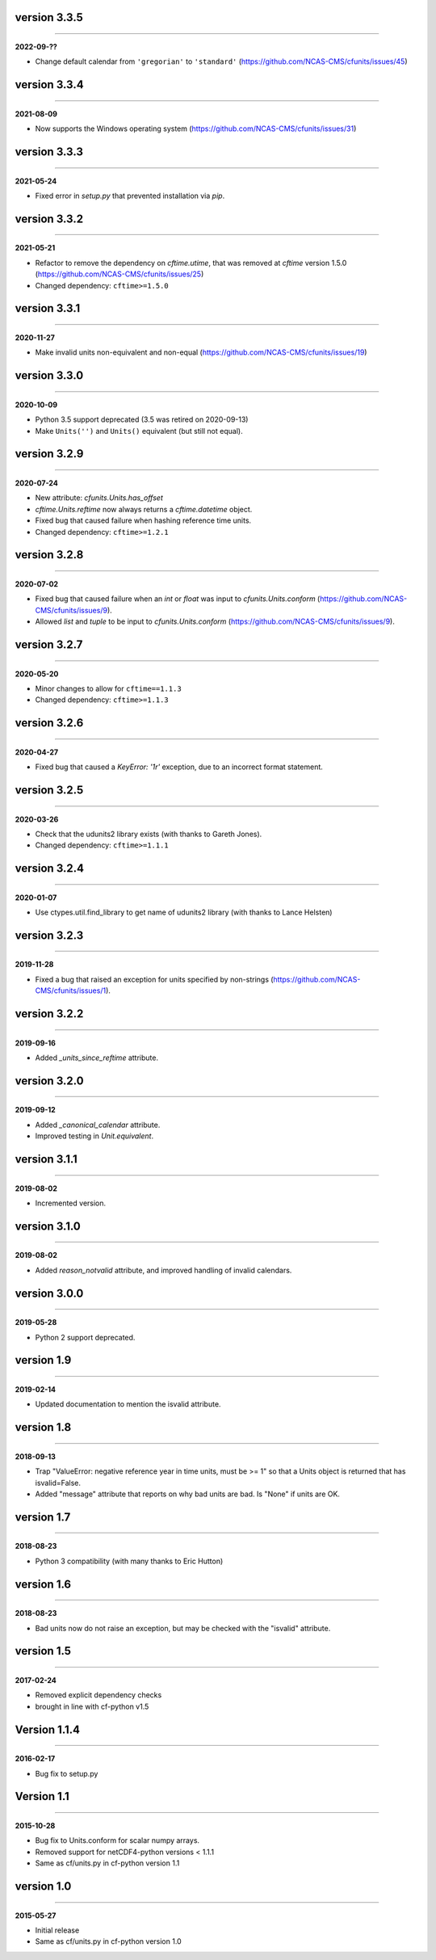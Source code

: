 version 3.3.5
-------------
----

**2022-09-??**

* Change default calendar from ``'gregorian'`` to ``'standard'``
  (https://github.com/NCAS-CMS/cfunits/issues/45)

version 3.3.4
-------------
----

**2021-08-09**

* Now supports the Windows operating system
  (https://github.com/NCAS-CMS/cfunits/issues/31)

version 3.3.3
-------------
----

**2021-05-24**

* Fixed error in `setup.py` that prevented installation via `pip`.

version 3.3.2
-------------
----

**2021-05-21**

* Refactor to remove the dependency on `cftime.utime`, that was removed
  at `cftime` version 1.5.0
  (https://github.com/NCAS-CMS/cfunits/issues/25)
* Changed dependency: ``cftime>=1.5.0``

version 3.3.1
-------------
----

**2020-11-27**

* Make invalid units non-equivalent and non-equal
  (https://github.com/NCAS-CMS/cfunits/issues/19)

version 3.3.0
-------------
----

**2020-10-09**

* Python 3.5 support deprecated (3.5 was retired on 2020-09-13)
* Make ``Units('')`` and ``Units()`` equivalent (but still not equal).

version 3.2.9
-------------
----

**2020-07-24**

* New attribute: `cfunits.Units.has_offset`
* `cftime.Units.reftime` now always returns a `cftime.datetime`
  object.
* Fixed bug that caused failure when hashing reference time units.
* Changed dependency: ``cftime>=1.2.1``

version 3.2.8
-------------
----

**2020-07-02**

* Fixed bug that caused failure when an `int` or `float` was input to
  `cfunits.Units.conform`
  (https://github.com/NCAS-CMS/cfunits/issues/9).
* Allowed `list` and `tuple` to be input to `cfunits.Units.conform`
  (https://github.com/NCAS-CMS/cfunits/issues/9).

version 3.2.7
-------------
----

**2020-05-20**

* Minor changes to allow for ``cftime==1.1.3``
* Changed dependency: ``cftime>=1.1.3``

version 3.2.6
-------------
----

**2020-04-27**

* Fixed bug that caused a `KeyError: '1r'` exception, due to an
  incorrect format statement.

version 3.2.5
-------------
----

**2020-03-26**

* Check that the udunits2 library exists (with thanks to Gareth
  Jones).
* Changed dependency: ``cftime>=1.1.1``

version 3.2.4
-------------
----

**2020-01-07**

* Use ctypes.util.find_library to get name of udunits2 library (with
  thanks to Lance Helsten)

version 3.2.3
-------------
----

**2019-11-28**

* Fixed a bug that raised an exception for units specified by
  non-strings (https://github.com/NCAS-CMS/cfunits/issues/1).

version 3.2.2
-------------
----

**2019-09-16**

* Added `_units_since_reftime` attribute.

version 3.2.0
-------------
----

**2019-09-12**

* Added `_canonical_calendar` attribute.
* Improved testing in `Unit.equivalent`.

version 3.1.1
-------------
----

**2019-08-02**

* Incremented version.

version 3.1.0
-------------
----

**2019-08-02**

* Added `reason_notvalid` attribute, and improved handling of invalid
  calendars.

version 3.0.0
-------------
----

**2019-05-28**

* Python 2 support deprecated.

version 1.9
-----------
----

**2019-02-14**

* Updated documentation to mention the isvalid attribute.
	
version 1.8 
-----------
----

**2018-09-13**

* Trap "ValueError: negative reference year in time units, must be >=
  1" so that a Units object is returned that has isvalid=False.
* Added "message" attribute that reports on why bad units are bad. Is
  "None" if units are OK.
	
version 1.7 
-----------
----

**2018-08-23**

* Python 3 compatibility (with many thanks to Eric Hutton)

version 1.6 
-----------
----

**2018-08-23**

* Bad units now do not raise an exception, but may be checked with the
  "isvalid" attribute.

version 1.5 
-----------
----

**2017-02-24**

* Removed explicit dependency checks
* brought in line with cf-python v1.5
	
Version 1.1.4
-------------
----

**2016-02-17**

* Bug fix to setup.py
	
Version 1.1 
-----------
----

**2015-10-28**

* Bug fix to Units.conform for scalar numpy arrays.
* Removed support for netCDF4-python versions < 1.1.1
* Same as cf/units.py in cf-python version 1.1

version 1.0 
-----------
----

**2015-05-27**

* Initial release
* Same as cf/units.py in cf-python version 1.0
